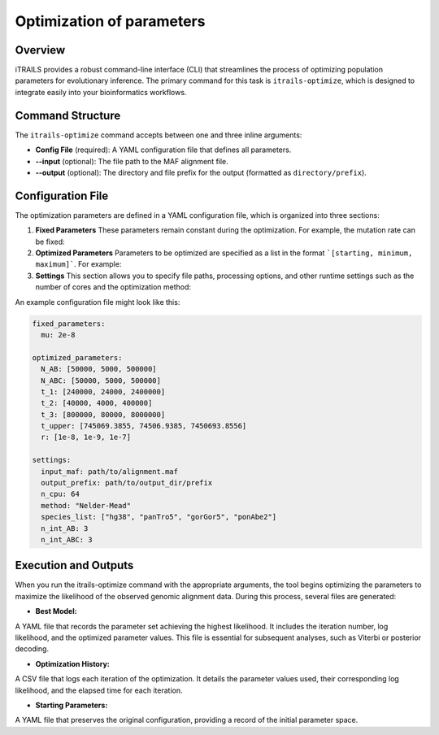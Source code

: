 Optimization of parameters
================================

Overview
--------
iTRAILS provides a robust command-line interface (CLI) that streamlines the process of optimizing population parameters for evolutionary inference. The primary command for this task is ``itrails-optimize``, which is designed to integrate easily into your bioinformatics workflows.

Command Structure
-----------------
The ``itrails-optimize`` command accepts between one and three inline arguments:

- **Config File** (required): A YAML configuration file that defines all parameters.
- **--input** (optional): The file path to the MAF alignment file.
- **--output** (optional): The directory and file prefix for the output (formatted as ``directory/prefix``).

Configuration File
------------------
The optimization parameters are defined in a YAML configuration file, which is organized into three sections:

1. **Fixed Parameters**  
   These parameters remain constant during the optimization. For example, the mutation rate can be fixed:

2. **Optimized Parameters**
   Parameters to be optimized are specified as a list in the format ```[starting, minimum, maximum]```. For example:

3. **Settings**
   This section allows you to specify file paths, processing options, and other runtime settings such as the number of cores and the optimization method:

An example configuration file might look like this:

.. code-block:: yaml

    fixed_parameters:
      mu: 2e-8

    optimized_parameters:
      N_AB: [50000, 5000, 500000]
      N_ABC: [50000, 5000, 500000]
      t_1: [240000, 24000, 2400000]
      t_2: [40000, 4000, 400000]
      t_3: [800000, 80000, 8000000]
      t_upper: [745069.3855, 74506.9385, 7450693.8556]
      r: [1e-8, 1e-9, 1e-7]

    settings:
      input_maf: path/to/alignment.maf
      output_prefix: path/to/output_dir/prefix
      n_cpu: 64
      method: "Nelder-Mead"
      species_list: ["hg38", "panTro5", "gorGor5", "ponAbe2"]
      n_int_AB: 3
      n_int_ABC: 3

Execution and Outputs
------------------
When you run the itrails-optimize command with the appropriate arguments, the tool begins optimizing the parameters to maximize the likelihood of the observed genomic alignment data. During this process, several files are generated:

- **Best Model:**
A YAML file that records the parameter set achieving the highest likelihood. It includes the iteration number, log likelihood, and the optimized parameter values. This file is essential for subsequent analyses, such as Viterbi or posterior decoding.

- **Optimization History:**
A CSV file that logs each iteration of the optimization. It details the parameter values used, their corresponding log likelihood, and the elapsed time for each iteration.

- **Starting Parameters:**
A YAML file that preserves the original configuration, providing a record of the initial parameter space.